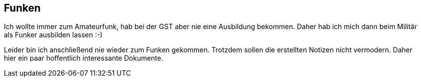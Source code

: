 == Funken
Ich wollte immer zum Amateurfunk, hab bei der GST aber nie eine Ausbildung bekommen.
Daher hab ich mich dann beim Militär als Funker ausbilden lassen :-)

Leider bin ich anschließend nie wieder zum Funken gekommen.
Trotzdem sollen die erstellten Notizen nicht vermodern.
Daher hier ein paar hoffentlich interessante Dokumente.

